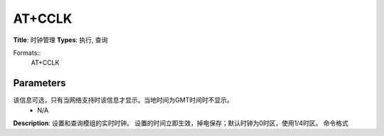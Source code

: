 
AT+CCLK
=======

**Title**: 时钟管理
**Types**: 执行, 查询

Formats::
   AT+CCLK

Parameters
----------
.. list-table::
   :header-rows: 1
   :widths: 18 34 48

   * - Name
     - Description
     - Values
   * - <time>
     - 字符串，格式为 “yy/MM/dd,hh:mm:ss[TZ]”，指示年、月、日、小时、分钟、秒
     -
       .. list-table::
          :header-rows: 1
          :widths: 20 40

          * - Key
            - Value
          * - 格式为
            - “yy/MM/dd
          * - hh
            - mm:ss[TZ]”
   * - TZ
     - 2位数字表示当地时间与GMT之间时差。
该信息可选，只有当网络支持时该信息才显示。当地时间为GMT时间时不显示。
     - N/A

**Description**: 设置和查询模组的实时时钟。
设置的时间立即生效，掉电保存；默认时钟为0时区，使用1/4时区。
命令格式